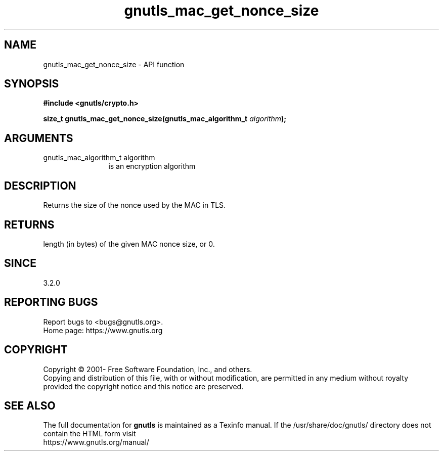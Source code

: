 .\" DO NOT MODIFY THIS FILE!  It was generated by gdoc.
.TH "gnutls_mac_get_nonce_size" 3 "3.7.8" "gnutls" "gnutls"
.SH NAME
gnutls_mac_get_nonce_size \- API function
.SH SYNOPSIS
.B #include <gnutls/crypto.h>
.sp
.BI "size_t gnutls_mac_get_nonce_size(gnutls_mac_algorithm_t " algorithm ");"
.SH ARGUMENTS
.IP "gnutls_mac_algorithm_t algorithm" 12
is an encryption algorithm
.SH "DESCRIPTION"
Returns the size of the nonce used by the MAC in TLS.
.SH "RETURNS"
length (in bytes) of the given MAC nonce size, or 0.
.SH "SINCE"
3.2.0
.SH "REPORTING BUGS"
Report bugs to <bugs@gnutls.org>.
.br
Home page: https://www.gnutls.org

.SH COPYRIGHT
Copyright \(co 2001- Free Software Foundation, Inc., and others.
.br
Copying and distribution of this file, with or without modification,
are permitted in any medium without royalty provided the copyright
notice and this notice are preserved.
.SH "SEE ALSO"
The full documentation for
.B gnutls
is maintained as a Texinfo manual.
If the /usr/share/doc/gnutls/
directory does not contain the HTML form visit
.B
.IP https://www.gnutls.org/manual/
.PP
